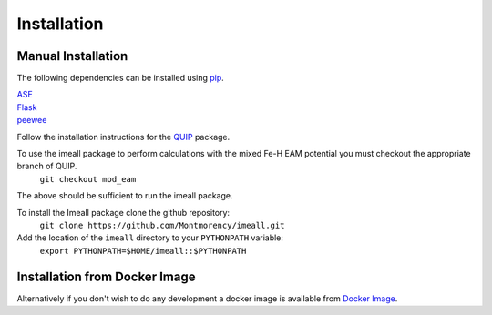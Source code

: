 Installation
============

Manual Installation
--------------------

The following dependencies can be installed using `pip <https://pypi.python.org/pypi/pip>`_.

|  `ASE <https://wiki.fysik.dtu.dk/ase/>`_
|  `Flask <http://flask.pocoo.org/>`_
|  `peewee <http://docs.peewee-orm.com/en/latest/index.html>`_

Follow the installation instructions for the `QUIP <https://libatoms.github.io/QUIP/install.html>`_ package.

To use the imeall package to perform calculations with the mixed Fe-H EAM potential you must checkout the appropriate branch of QUIP.
  ``git checkout mod_eam``

The above should be sufficient to run the imeall package. 

To install the Imeall package clone the github repository:
		``git clone https://github.com/Montmorency/imeall.git``

Add the location of the ``imeall`` directory to your ``PYTHONPATH`` variable:
  ``export PYTHONPATH=$HOME/imeall::$PYTHONPATH``

Installation from Docker Image
------------------------------
Alternatively if you don't wish to do any development a docker image 
is available from `Docker Image <https://github.com/kcl-tscm/imeall-docker>`_.



